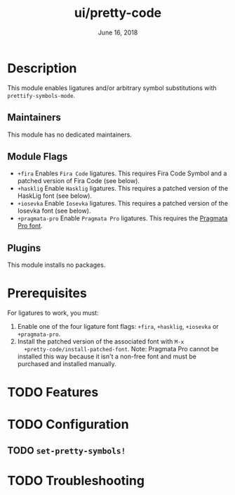 #+TITLE:   ui/pretty-code
#+DATE:    June 16, 2018
#+SINCE:   v2.0.9
#+STARTUP: inlineimages nofold

* Table of Contents :TOC_3:noexport:
- [[#description][Description]]
  - [[#maintainers][Maintainers]]
  - [[#module-flags][Module Flags]]
  - [[#plugins][Plugins]]
- [[#prerequisites][Prerequisites]]
- [[#features][Features]]
- [[#configuration][Configuration]]
  - [[#set-pretty-symbols][~set-pretty-symbols!~]]
- [[#troubleshooting][Troubleshooting]]

* Description
This module enables ligatures and/or arbitrary symbol substitutions with
~prettify-symbols-mode~.

** Maintainers
This module has no dedicated maintainers.

** Module Flags
+ =+fira= Enables =Fira Code= ligatures. This requires Fira Code Symbol and a
  patched version of Fira Code (see below).
+ =+hasklig= Enable =Hasklig= ligatures. This requires a patched version of the
  HaskLig font (see below).
+ =+iosevka= Enable =Iosevka= ligatures. This requires a patched version of the
  Iosevka font (see below).
+ =+pragmata-pro= Enable =Pragmata Pro= ligatures. This requires the [[https://www.fsd.it/shop/fonts/pragmatapro/][Pragmata
  Pro font]].

** Plugins
This module installs no packages.

* Prerequisites
For ligatures to work, you must:

1. Enable one of the four ligature font flags: =+fira=, =+hasklig=, =+iosevka=
   or =+pragmata-pro=.
2. Install the patched version of the associated font with ~M-x
   +pretty-code/install-patched-font~. Note: Pragmata Pro cannot be installed
   this way because it isn't a non-free font and must be purchased and installed
   manually.

* TODO Features
# An in-depth list of features, how to use them, and their dependencies.

* TODO Configuration
# How to configure this module, including common problems and how to address them.

** TODO ~set-pretty-symbols!~

* TODO Troubleshooting
# Common issues and their solution, or places to look for help.
